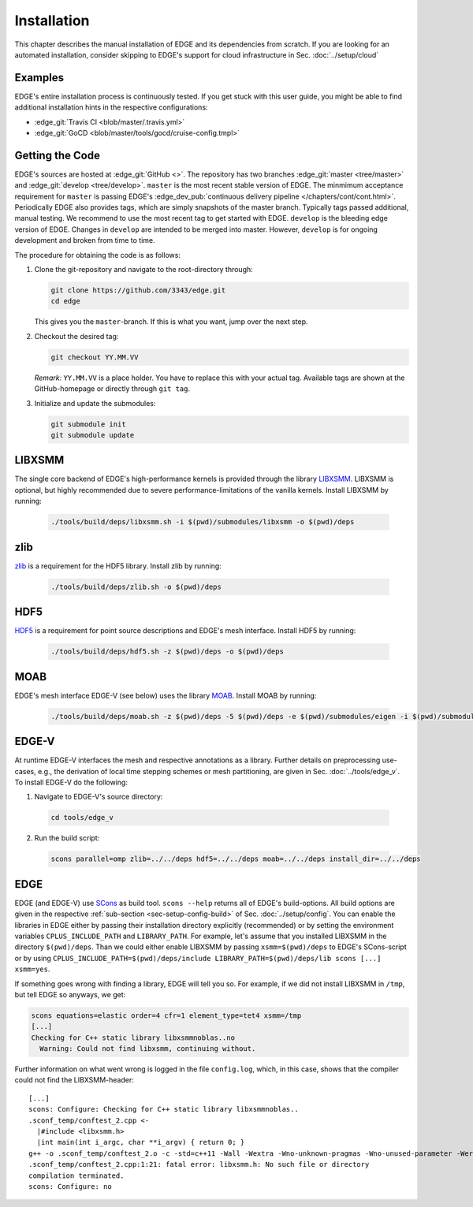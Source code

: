 Installation
============
This chapter describes the manual installation of EDGE and its dependencies from scratch.
If you are looking for an automated installation, consider skipping to EDGE's support for cloud infrastructure in Sec. :doc:`../setup/cloud`

Examples
--------
EDGE's entire installation process is continuously tested.
If you get stuck with this user guide, you might be able to find additional installation hints in the respective configurations:

* :edge_git:`Travis CI <blob/master/.travis.yml>`
* :edge_git:`GoCD <blob/master/tools/gocd/cruise-config.tmpl>`

Getting the Code
----------------
EDGE's sources are hosted at :edge_git:`GitHub <>`.
The repository has two branches :edge_git:`master <tree/master>` and :edge_git:`develop <tree/develop>`.
``master`` is the most recent stable version of EDGE.
The minmimum acceptance requirement for ``master`` is passing EDGE's :edge_dev_pub:`continuous delivery pipeline </chapters/cont/cont.html>`.
Periodically EDGE also provides tags, which are simply snapshots of the master branch.
Typically tags passed additional, manual testing.
We recommend to use the most recent tag to get started with EDGE.
``develop`` is the bleeding edge version of EDGE.
Changes in ``develop`` are intended to be merged into master.
However, ``develop`` is for ongoing development and broken from time to time.

The procedure for obtaining the code is as follows:

1. Clone the git-repository and navigate to the root-directory through:

   .. code-block:: bash

     git clone https://github.com/3343/edge.git
     cd edge

   This gives you the ``master``-branch.
   If this is what you want, jump over the next step.

2. Checkout the desired tag:

   .. code-block:: bash

     git checkout YY.MM.VV

   `Remark:` ``YY.MM.VV`` is a place holder.
   You have to replace this with your actual tag.
   Available tags are shown at the GitHub-homepage or directly through ``git tag``.

3. Initialize and update the submodules:

   .. code-block:: bash

     git submodule init
     git submodule update

LIBXSMM
-------
The single core backend of EDGE's high-performance kernels is provided through the library `LIBXSMM <https://github.com/hfp/libxsmm>`_.
LIBXSMM is optional, but highly recommended due to severe performance-limitations of the vanilla kernels.
Install LIBXSMM by running:

  .. code-block:: bash

    ./tools/build/deps/libxsmm.sh -i $(pwd)/submodules/libxsmm -o $(pwd)/deps

zlib
----
`zlib <http://zlib.net>`_ is a requirement for the HDF5 library.
Install zlib by running:

  .. code-block:: bash

    ./tools/build/deps/zlib.sh -o $(pwd)/deps

HDF5
----
`HDF5 <https://portal.hdfgroup.org/display/HDF5/HDF5>`_ is a requirement for point source descriptions and EDGE's mesh interface.
Install HDF5 by running:

  .. code-block:: bash

    ./tools/build/deps/hdf5.sh -z $(pwd)/deps -o $(pwd)/deps

MOAB
----
EDGE's mesh interface EDGE-V (see below) uses the library `MOAB <http://sigma.mcs.anl.gov/moab-library/>`_.
Install MOAB by running:

  .. code-block:: bash

    ./tools/build/deps/moab.sh -z $(pwd)/deps -5 $(pwd)/deps -e $(pwd)/submodules/eigen -i $(pwd)/submodules/moab -o $(pwd)/deps

EDGE-V
------
At runtime EDGE-V interfaces the mesh and respective annotations as a library.
Further details on preprocessing use-cases, e.g., the derivation of local time stepping schemes or mesh partitioning, are given in Sec. :doc:`../tools/edge_v`.
To install EDGE-V do the following:

1. Navigate to EDGE-V's source directory:

  .. code-block:: bash

    cd tools/edge_v

2. Run the build script:

  .. code-block:: bash

    scons parallel=omp zlib=../../deps hdf5=../../deps moab=../../deps install_dir=../../deps

EDGE
----
EDGE (and EDGE-V) use `SCons <http://scons.org/>`_ as build tool.
``scons --help`` returns all of EDGE's build-options.
All build options are given in the respective :ref:`sub-section <sec-setup-config-build>` of Sec. :doc:`../setup/config`.
You can enable the libraries in EDGE either by passing their installation directory explicitly (recommended) or by setting the environment variables ``CPLUS_INCLUDE_PATH`` and ``LIBRARY_PATH``.
For example, let's assume that you installed LIBXSMM in the directory ``$(pwd)/deps``.
Than we could either enable LIBXSMM by passing ``xsmm=$(pwd)/deps`` to EDGE's SCons-script or by using ``CPLUS_INCLUDE_PATH=$(pwd)/deps/include LIBRARY_PATH=$(pwd)/deps/lib scons [...] xsmm=yes``.

If something goes wrong with finding a library, EDGE will tell you so.
For example, if we did not install LIBXSMM in ``/tmp``, but tell EDGE so anyways, we get:

.. code-block:: bash

    scons equations=elastic order=4 cfr=1 element_type=tet4 xsmm=/tmp
    [...]
    Checking for C++ static library libxsmmnoblas..no
      Warning: Could not find libxsmm, continuing without.

Further information on what went wrong is logged in the file ``config.log``, which, in this case, shows that the compiler could not find the LIBXSMM-header:

::

    [...]
    scons: Configure: Checking for C++ static library libxsmmnoblas..
    .sconf_temp/conftest_2.cpp <-
      |#include <libxsmm.h>
      |int main(int i_argc, char **i_argv) { return 0; }
    g++ -o .sconf_temp/conftest_2.o -c -std=c++11 -Wall -Wextra -Wno-unknown-pragmas -Wno-unused-parameter -Werror -pedantic -Wshadow -Wundef -O2 -ftree-vectorize -DPP_N_CRUNS=1 -DPP_T_EQUATIONS_ELASTIC -DPP_T_ELEMENTS_TET4 -DPP_ORDER=4 -DPP_PRECISION=64 -I. -Isrc -I/tmp/include .sconf_temp/conftest_2.cpp
    .sconf_temp/conftest_2.cpp:1:21: fatal error: libxsmm.h: No such file or directory
    compilation terminated.
    scons: Configure: no